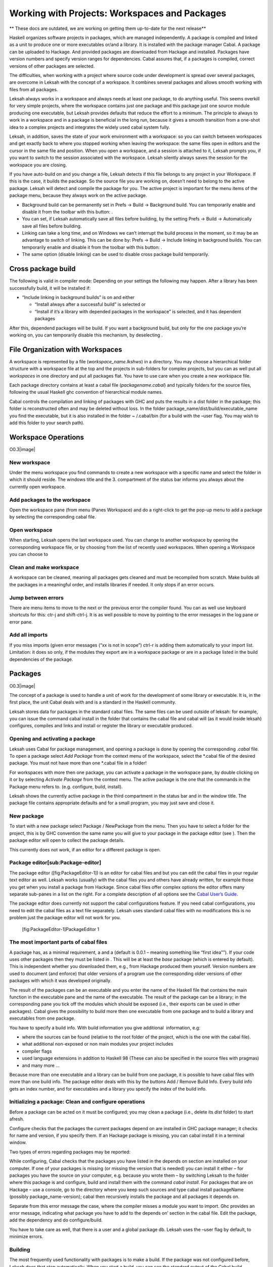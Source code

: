Working with Projects: Workspaces and Packages
==============================================
** These docs are outdated, we are working on getting them up-to-date for the next release**

Haskell organizes software projects in packages, which are managed
independently. A package is compiled and linked as a unit to produce one
or more executables or/and a library. It is installed with the package
manager Cabal. A package can be uploaded to Hackage. And provided
packages are downloaded from Hackage and installed. Packages have
version numbers and specify version ranges for dependencies. Cabal
assures that, if a packages is compiled, correct versions of other
packages are selected.

The difficulties, when working with a project where source code under
development is spread over several packages, are overcome in Leksah with
the concept of a workspace. It combines several packages and allows
smooth working with files from all packages.

Leksah always works in a workspace and always needs at least one
package, to do anything useful. This seems overkill for very simple
projects, where the workspace contains just one package and this package
just one source module producing one executable, but Leksah provides
defaults that reduce the effort to a minimum. The principle to always to
work in a workspace and in a package is beneficial in the long run,
because it gives a smooth transition from a one-shot idea to a complex
projects and integrates the widely used cabal system fully.

Leksah, in addition, saves the state of your work environment with a
workspace: so you can switch between workspaces and get exactly back to
where you stopped working when leaving the workspace: the same files
open in editors and the cursor in the same file and position. When you
open a workspace, and a session is attached to it, Leksah prompts you,
if you want to switch to the session associated with the workspace.
Leksah silently always saves the session for the workspace you are
closing.

If you have auto-build on and you change a file, Leksah detects if this
file belongs to any project in your Workspace. If this is the case, it
builds the package. So the source file you are working on, doesn’t need
to belong to the active package. Leksah will detect and compile the
package for you. The active project is important for the menu items of
the package menu, because they always work on the active package.

-  Background build can be permanently set in Prefs -> Build ->
   Background build. You can temporarily enable and disable it from the
   toolbar with this button: .

-  You can set, if Leksah automatically save all files before building,
   by the setting Prefs -> Build -> Automatically save all files before
   building.

-  Linking can take a long time, and on Windows we can’t interrupt the
   build process in the moment, so it may be an advantage to switch of
   linking. This can be done by: Prefs -> Build -> Include linking in
   background builds. You can temporarily enable and disable it from the
   toolbar with this button: .

-  The same option (disable linking) can be used to disable cross
   package build temporarily.

Cross package build
-------------------

The following is valid in compiler mode: Depending on your settings the
following may happen. After a library has been successfully build, it
will be installed if:

-  “Include linking in background builds” is on and either

   -  “Install always after a successful build” is selected or

   -  “Install if it’s a library with depended packages in the
      workspace” is selected, and it has dependent packages

After this, dependend packages will be build. If you want a background
build, but only for the one package you’re working on, you can
temporarily disable this mechanism, by deselecting .

File Organization with Workspaces
---------------------------------

A workspace is represented by a file (*workspace\_name.lkshws*) in a
directory. You may choose a hierarchical folder structure with a
workspace file at the top and the projects in sub-folders for complex
projects, but you can as well put all *workspaces* in one directory and
put all packages flat. You have to use care when you create a new
workspace file.

Each package directory contains at least a cabal file
(*packagename.cabal*) and typically folders for the source files,
following the usual Haskell ghc convention of hierarchical module names.

Cabal controls the compilation and linking of packages with GHC and puts
the results in a dist folder in the package; this folder is
reconstructed often and may be deleted without loss. In the folder
package\_name/dist/build/executable\_name you find the executable, but
it is also installed in the folder ~ /.cabal/bin (for a build with the
–user flag. You may wish to add this folder to your search path).

Workspace Operations
--------------------

O0.3\ |image|

New workspace
~~~~~~~~~~~~~

Under the menu workspace you find commands to create a new workspace
with a specific name and select the folder in which it should reside.
The windows title and the 3. compartment of the status bar informs you
always about the currently open workspace.

Add packages to the workspace
~~~~~~~~~~~~~~~~~~~~~~~~~~~~~

Open the workspace pane (from menu (Panes Workspace) and do a
right-click to get the pop-up menu to add a package by selecting the
corresponding cabal file.

Open workspace
~~~~~~~~~~~~~~

When starting, Leksah opens the last workspace used. You can change to
another workspace by opening the corresponding workspace file, or by
choosing from the list of recently used workspaces. When opening a
Workspace you can choose to

Clean and make workspace
~~~~~~~~~~~~~~~~~~~~~~~~

A workspace can be cleaned, meaning all packages gets cleaned and must
be recompiled from scratch. Make builds all the packages in a meaningful
order, and installs libraries if needed. It only stops if an error
occurs.

Jump between errors
~~~~~~~~~~~~~~~~~~~

There are menu items to move to the next or the previous error the
compiler found. You can as well use keyboard shortcuts for this: ctr-j
and shift-ctrl-j. It is as well possible to move by pointing to the
error messages in the log pane or error pane.

Add all imports
~~~~~~~~~~~~~~~

If you miss imports (given error messages (“xx is not in scope”) ctrl-r
is adding them automatically to your import list. Limitation: it does so
only, if the modules they export are in a workspace package or are in a
package listed in the build dependencies of the package.

Packages
--------

O0.3\ |image|

The concept of a package is used to handle a unit of work for the
development of some library or executable. It is, in the first place,
the unit Cabal deals with and is a standard in the Haskell community.

Leksah stores data for packages in the standard cabal files. The same
files can be used outside of leksah: for example, you can issue the
command cabal install in the folder that contains the cabal file and
cabal will (as it would inside leksah) configures, compiles and links
and install or register the library or executable produced.

Opening and activating a package
~~~~~~~~~~~~~~~~~~~~~~~~~~~~~~~~

Leksah uses Cabal for package management, and opening a package is done
by opening the corresponding .\ *cabal* file. To open a package select
*Add Package* from the context menu of the workspace, select the
\*.cabal file of the desired package. You must not have more than one
\*.cabal file in a folder!

For workspaces with more then one package, you can activate a package in
the workspace pane, by double clicking on it or by selecting *Activate
Package* from the context menu. The active package is the one that the
commands in the Package menu refers to. (e.g. configure, build,
install).

Leksah shows the currently active package in the third compartment in
the status bar and in the window title. The package file contains
appropriate defaults and for a small program, you may just save and
close it.

New package
~~~~~~~~~~~

To start with a new package select Package / NewPackage from the menu.
Then you have to select a folder for the project, this is by GHC
convention the same name you will give to your package in the package
editor (see ). Then the package editor will open to collect the package
details.

This currently does not work, if an editor for a different package is
open.

Package editor[sub:Package-editor]
~~~~~~~~~~~~~~~~~~~~~~~~~~~~~~~~~~

The package editor ([fig:PackageEditor-1]) is an editor for cabal files
and but you can edit the cabal files in your regular text editor as
well. Leksah works (usually) with the cabal files you and others have
already written, for example those you get when you install a package
from Hackage. Since cabal files offer complex options the editor offers
many separate sub-panes in a list on the right. For a complete
description of all options see the `Cabal User’s
Guide <http://www.haskell.org/ghc/docs/latest/html/Cabal/index.html>`__.

The package editor does currently not support the cabal configurations
feature. If you need cabal configurations, you need to edit the cabal
files as a text file separately. Leksah uses standard cabal files with
no modifications this is no problem just the package editor will not
work for you.

.. figure:: screenshots/screenshot_package_editor_1.png
   :alt: [fig:PackageEditor-1]PackageEditor 1

   [fig:PackageEditor-1]PackageEditor 1

The most important parts of cabal files
~~~~~~~~~~~~~~~~~~~~~~~~~~~~~~~~~~~~~~~

A package has, as a minimal requirement, a and a (default is 0.0.1 –
meaning something like “first idea””). If your code uses other packages
then they must be listed in . This will be at least the *base* package
(which is entered by default). This is independent whether you
downloaded them, e.g., from Hackage produced them yourself. Version
numbers are used to document (and enforce) that older versions of a
program use the corresponding older versions of other packages with
which it was developed originally.

The result of the packages can be an executable and you enter the name
of the Haskell file that contains the main function in the executable
pane and the name of the executable. The result of the package can be a
library; in the corresponding pane you tick off the modules which should
be exposed (i.e., their exports can be used in other packages). Cabal
gives the possibility to build more then one executable from one package
and to build a library and executables from one package.

You have to specify a build info. With build information you give
additional  information, e.g:

-  where the sources can be found (relative to the root folder of the
   project, which is the one with the cabal file).

-  what additional non-exposed or non main modules your project includes

-  compiler flags

-  used language extensions in addition to Haskell 98 (These can also be
   specified in the source files with pragmas)

-  and many more ...

Because more than one executable and a library can be build from one
package, it is possible to have cabal files with more than one build
info. The package editor deals with this by the buttons Add / Remove
Build Info. Every build info gets an index number, and for executables
and a library you specify the index of the build info.

Initializing a package: Clean and configure operations
~~~~~~~~~~~~~~~~~~~~~~~~~~~~~~~~~~~~~~~~~~~~~~~~~~~~~~

Before a package can be acted on it must be configured; you may clean a
package (i.e., delete its *dist* folder) to start afresh.

Configure checks that the packages the current packages depend on are
installed in GHC package manager; it checks for name and version, if you
specify them. If an Hackage package is missing, you can cabal install it
in a terminal window.

Two types of errors regarding packages may be reported:

While configuring, Cabal checks that the packages you have listed in the
depends on section are installed on your computer. If one of your
packages is missing (or missing the version that is needed) you can
install it either – for packages you have the source on your computer,
e.g. because you wrote them – by switching Leksah to the folder where
this package is and configure, build and install them with the command
*cabal install*. For packages that are on Hackage – use a console, go to
the directory where you keep such sources and type cabal install
packageName (possibly package\_name-version); cabal then recursively
installs the package and all packages it depends on.

Separate from this error message the case, where the compiler misses a
module you want to import. Ghc provides an error message, indicating
what package you have to add to the depends on’ section in the cabal
file. Edit the package, add the dependency and do configure/build.

You have to take care as well, that there is a user and a global package
db. Leksah uses the –user flag by default, to minimize errors.

Building
~~~~~~~~

The most frequently used functionality with packages is to make a build.
If the package was not configured before, Leksah does that step
automatically. When you start a build, you can see the standard output
of the Cabal build procedure in the Log pane.

A build may produce errors and warnings. If this is the case the focus
is set to the first error/warning in the Log and the corresponding
source file will open with the focus at the point where the compiler
reports the error. You can navigate to the next or previous errors by
clicking on the error or warning in the log window, or by using the
menu, the toolbar or a keystroke.

In the statusbar the state regarding to the build is displayed in the
third compartment from the right. It reads *Building* as long as a build
is on the way and displays the numbers of errors and warnings after a
build.

This is the symbol, which initiates a build when clicked on the toolbar
(Ctrl-b).

The error pane ([fig:Error-Pane]) shows the errors in the form of a
table and provides the same functionality you find in the log, but it
may be more convenient to use.

.. figure:: screenshots/screenshot_error_pane.png
   :alt: [fig:Error-Pane]Error Pane
   :width: 50.0%

   [fig:Error-Pane]Error Pane

Run
~~~

You can run your program after the build operation has compiled and
linked it. there is a convenient button to start it!

[sub:Background-Build]Background build
~~~~~~~~~~~~~~~~~~~~~~~~~~~~~~~~~~~~~~

Leksah can run builds while you work and highlight errors as it finds
them. This works with a timer that runs continuously in the background.
If there are changes made to any open file it …

-  interrupts any running build by sending SIGINT (this step is OS X and
   Linux only at this point, it’s not working on MS Windows)

-  waits for any running build processes to finish

-  saves all the modified files

-  starts a new build

Current limitation: Because we can’t interrupt the build on windows
there is an option in the Leksah build preferences to have it skip the
linking stage in background builds. This reduces the delay before a next
build starts. Background build and linking can be configured in the
preferences and as well switched on and off from the toolbar.

This is the toggle, which switches background build on or off in the
toolbar.

The Linking toggle that switches background build on or off\ .

Build system flags
~~~~~~~~~~~~~~~~~~

Cabal allows more operations than just build; for example producing
documentation with Haddock (with The “Build documentation” item in the
package menu). For each of these operations you can enter the specific
flags they require for you special case. We give here two often examples
of flags, others work similarly and we recommend that you consult the
respective documentations.

.. figure:: screenshots/screenshot_package_flags.png
   :alt: Package Flags
   :width: 50.0%

   Package Flags

([fig:Workspace-Menu]) consult the `Cabal User’s
Guide <http://www.haskell.org/ghc/docs/latest/html/Cabal/index.html>`__.

Cabal needs the –user flag (which is set by default in Leksah) to
install the result of a built in the user package database (the
alternative is –global to put the resulting files in global space in
ghc-pkg).

Haddock documentation for the leksah source will not be build, because
it is not a library unless you pass the –executable flag. The flags are
stored in a file called IDE.flags in the root folder of the project.

Import Helper
-------------

A frequent and annoying error is the Not in scope compiler error. In the
majority of cases it means that an import statement is missing and to
write import statements is a frequent and annoying task. In Leksah if
the compiler informs about a missing import, you can choose *Add import*
from the context menu in the log pane. Leksah will then add an import
statement to the import list. If there is more than one module that
exports this identifier, a dialog will appear which queries you about
the module you want to import it from.

Leksah then adds a line or an entry to the import list of the affected
module with the compiler error. Leksah imports individual elements, but
imports all elements of a class or data structure if one of them is
needed. The import helper can work with qualified identifiers and will
add a correct import statement. You can as well select *add all imports*
from the context menu, in which case all *Not in scope* errors ** will
be treated sequentially.

When Leksah does not find an identifier update the Leksah database.

Update Metadata or (Ctrl-m)

The import helper just looks in imported packages, so if you miss a
package import, you have to fix it manually.

Obviously some not in scope errors have other reasons, e.g. you have
misspelled some identifier, which can’t be resolved by adding imports.
After adding all imports, you have to save the file and then start a new
build.
